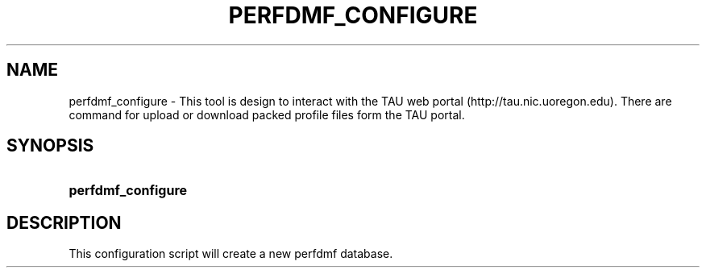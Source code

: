 .\" ** You probably do not want to edit this file directly **
.\" It was generated using the DocBook XSL Stylesheets (version 1.69.1).
.\" Instead of manually editing it, you probably should edit the DocBook XML
.\" source for it and then use the DocBook XSL Stylesheets to regenerate it.
.TH "PERFDMF_CONFIGURE" "1" "06/29/2007" "" "Tools"
.\" disable hyphenation
.nh
.\" disable justification (adjust text to left margin only)
.ad l
.SH "NAME"
perfdmf_configure \- This tool is design to interact with the TAU web portal (http://tau.nic.uoregon.edu). There are command for upload or download packed profile files form the TAU portal.
.SH "SYNOPSIS"
.HP 18
\fBperfdmf_configure\fR
.SH "DESCRIPTION"
.PP
This configuration script will create a new perfdmf database.
